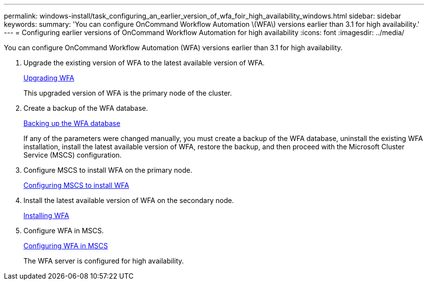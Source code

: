 ---
permalink: windows-install/task_configuring_an_earlier_version_of_wfa_foir_high_availability_windows.html
sidebar: sidebar
keywords: 
summary: 'You can configure OnCommand Workflow Automation \(WFA\) versions earlier than 3.1 for high availability.'
---
= Configuring earlier versions of OnCommand Workflow Automation for high availability
:icons: font
:imagesdir: ../media/

You can configure OnCommand Workflow Automation (WFA) versions earlier than 3.1 for high availability.

. Upgrade the existing version of WFA to the latest available version of WFA.
+
xref:task_upgrading_oncommand_workflow_automation.adoc[Upgrading WFA]
+
This upgraded version of WFA is the primary node of the cluster.

. Create a backup of the WFA database.
+
link:reference_backing_up_of_the_oncommand_workflow_automation_database.md#[Backing up the WFA database]
+
If any of the parameters were changed manually, you must create a backup of the WFA database, uninstall the existing WFA installation, install the latest available version of WFA, restore the backup, and then proceed with the Microsoft Cluster Service (MSCS) configuration.

. Configure MSCS to install WFA on the primary node.
+
link:task_configuring_mscs_to_install_wfa.md#[Configuring MSCS to install WFA]

. Install the latest available version of WFA on the secondary node.
+
link:task_installing_workflow_automation_on_windows.md#[Installing WFA]

. Configure WFA in MSCS.
+
link:task_configuring_mscs_to_install_wfa.md#[Configuring WFA in MSCS]
+
The WFA server is configured for high availability.
